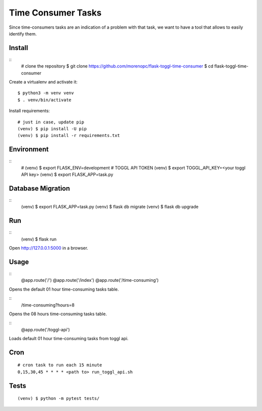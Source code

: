 Time Consumer Tasks
===================

Since time-consumers tasks are an indication of a problem with that task, we want to have a
tool that allows to easily identify them.


Install
-------

::
    # clone the repository
    $ git clone https://github.com/morenopc/flask-toggl-time-consumer
    $ cd flask-toggl-time-consumer

Create a virtualenv and activate it::

    $ python3 -m venv venv
    $ . venv/bin/activate

Install requirements::

    # just in case, update pip
    (venv) $ pip install -U pip
    (venv) $ pip install -r requirements.txt


Environment
-----------

::
    # (venv) $ export FLASK_ENV=development
    # TOGGL API TOKEN
    (venv) $ export TOGGL_API_KEY=<your toggl API key>
    (venv) $ export FLASK_APP=task.py


Database Migration
------------------

::
    (venv) $ export FLASK_APP=task.py
    (venv) $ flask db migrate
    (venv) $ flask db upgrade


Run
---

::
    (venv) $ flask run

Open http://127.0.0.1:5000 in a browser.

Usage
-----

::
    @app.route('/')
    @app.route('/index')
    @app.route('/time-consuming')

Opens the default 01 hour time-consuming tasks table.

::
    /time-consuming?hours=8

Opens the 08 hours time-consuming tasks table.

::
    @app.route('/toggl-api')

Loads default 01 hour time-consuming tasks from toggl api.

Cron
----

::

    # cron task to run each 15 minute
    0,15,30,45 * * * * <path to> run_toggl_api.sh

Tests
-----

::

    (venv) $ python -m pytest tests/
